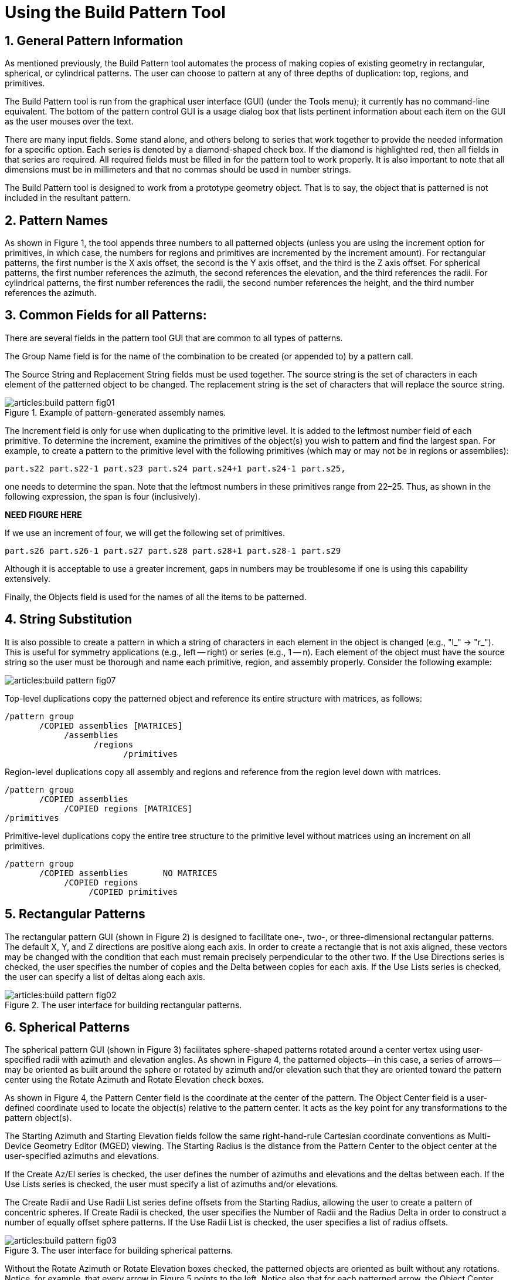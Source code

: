= Using the Build Pattern Tool
:sectnums:

[[_build_pattern_generalinfo]]
== General Pattern Information

As mentioned previously, the Build Pattern tool automates the process
of making copies of existing geometry in rectangular, spherical, or
cylindrical patterns.  The user can choose to pattern at any of three
depths of duplication: top, regions, and primitives.

The Build Pattern tool is run from the graphical user interface (GUI)
(under the Tools menu); it currently has no command-line equivalent.
The bottom of the pattern control GUI is a usage dialog box that lists
pertinent information about each item on the GUI as the user mouses
over the text.

There are many input fields.  Some stand alone, and others belong to
series that work together to provide the needed information for a
specific option.  Each series is denoted by a diamond-shaped
check box.  If the diamond is highlighted red, then all fields in that
series are required.  All required fields must be filled in for the
pattern tool to work properly.  It is also important to note that all
dimensions must be in millimeters and that no commas should be used in
number strings.

The Build Pattern tool is designed to work from a prototype geometry
object.  That is to say, the object that is patterned is not included
in the resultant pattern.

[[_build_pattern_names]]
== Pattern Names

As shown in Figure 1, the tool appends three numbers to all
patterned objects (unless you are using the increment option for
primitives, in which case, the numbers for regions and primitives are
incremented by the increment amount). For rectangular patterns, the
first number is the X axis offset, the second is the Y axis offset,
and the third is the Z axis offset.  For spherical patterns, the first
number references the azimuth, the second references the elevation,
and the third references the radii.  For cylindrical patterns, the
first number references the radii, the second number references the
height, and the third number references the azimuth.

[[_build_pattern_fields]]
== Common Fields for all Patterns:

There are several fields in the pattern tool GUI that are common to
all types of patterns.

The Group Name field is for the name of the combination to be created
(or appended to) by a pattern call.

The Source String and Replacement String fields must be used together.
The source string is the set of characters in each element of the
patterned object to be changed.  The replacement string is the set of
characters that will replace the source string.

.Example of pattern-generated assembly names.
image::articles:build_pattern_fig01.png[]

The Increment field is only for use when duplicating to the primitive
level.  It is added to the leftmost number field of each primitive.
To determine the increment, examine the primitives of the object(s)
you wish to pattern and find the largest span.  For example, to create
a pattern to the primitive level with the following primitives (which
may or may not be in regions or assemblies):

....
part.s22 part.s22-1 part.s23 part.s24 part.s24+1 part.s24-1 part.s25,
....

one needs to determine the span.  Note that the leftmost numbers in
these primitives range from 22–25. Thus, as shown in the following
expression, the span is four (inclusively).

*NEED FIGURE HERE*

If we use an increment of four, we will get the following set of
primitives.

....
part.s26 part.s26-1 part.s27 part.s28 part.s28+1 part.s28-1 part.s29
....

Although it is acceptable to use a greater increment, gaps in numbers
may be troublesome if one is using this capability extensively.

Finally, the Objects field is used for the names of all the items to
be patterned.

[[_build_pattern_stringsub]]
== String Substitution

It is also possible to create a pattern in which a string of
characters in each element in the object is changed (e.g., "l_" ->
"r_"). This is useful for symmetry applications (e.g., left -- right)
or series (e.g., 1 -- n). Each element of the object must have the
source string so the user must be thorough and name each primitive,
region, and assembly properly.  Consider the following example:

image::articles:build_pattern_fig07.png[]

Top-level duplications copy the patterned object and reference its
entire structure with matrices, as follows:

....
/pattern group
       /COPIED assemblies [MATRICES]
	    /assemblies
		  /regions
			/primitives
....

Region-level duplications copy all assembly and regions and reference
from the region level down with matrices.

....
/pattern group
       /COPIED assemblies
	    /COPIED regions [MATRICES]
/primitives
....

Primitive-level duplications copy the entire tree structure to the
primitive level without matrices using an increment on all primitives.

....
/pattern group
       /COPIED assemblies       NO MATRICES
	    /COPIED regions
		 /COPIED primitives
....

[[_build_pattern_recpatterns]]
== Rectangular Patterns

The rectangular pattern GUI (shown in Figure 2) is designed to
facilitate one-, two-, or three-dimensional rectangular patterns.  The
default X, Y, and Z directions are positive along each axis.  In order
to create a rectangle that is not axis aligned, these vectors may be
changed with the condition that each must remain precisely
perpendicular to the other two.  If the Use Directions series is
checked, the user specifies the number of copies and the Delta between
copies for each axis.  If the Use Lists series is checked, the user
can specify a list of deltas along each axis.

.The user interface for building rectangular patterns.
image::articles:build_pattern_fig02.png[]


[[_build_pattern_spherical]]
== Spherical Patterns

The spherical pattern GUI (shown in Figure 3) facilitates
sphere-shaped patterns rotated around a center vertex using
user-specified radii with azimuth and elevation angles.  As shown in
Figure 4, the patterned objects--in this case, a series of arrows--may
be oriented as built around the sphere or rotated by azimuth and/or
elevation such that they are oriented toward the pattern center using
the Rotate Azimuth and Rotate Elevation check boxes.

As shown in Figure 4, the Pattern Center field is the coordinate at
the center of the pattern.  The Object Center field is a user-defined
coordinate used to locate the object(s) relative to the pattern
center.  It acts as the key point for any transformations to the
pattern object(s).

The Starting Azimuth and Starting Elevation fields follow the same
right-hand-rule Cartesian coordinate conventions as Multi-Device
Geometry Editor (MGED) viewing.  The Starting Radius is the distance
from the Pattern Center to the object center at the user-specified
azimuths and elevations.

If the Create Az/El series is checked, the user defines the number of
azimuths and elevations and the deltas between each.  If the Use Lists
series is checked, the user must specify a list of azimuths and/or
elevations.

The Create Radii and Use Radii List series define offsets from the
Starting Radius, allowing the user to create a pattern of concentric
spheres.  If Create Radii is checked, the user specifies the Number of
Radii and the Radius Delta in order to construct a number of equally
offset sphere patterns.  If the Use Radii List is checked, the user
specifies a list of radius offsets.

.The user interface for building spherical patterns.
image::articles:build_pattern_fig03.png[]

Without the Rotate Azimuth or Rotate Elevation boxes checked, the
patterned objects are oriented as built without any rotations.
Notice, for example, that every arrow in Figure 5 points to the left.
Notice also that for each patterned arrow, the Object Center (here
specified as the tip of the arrow) is located on the circle outline at
a distance of one Starting Radius from the Pattern Center.  If we set
the Object Center to the coordinate at the base of the arrow, the base
would then lie on the circular outline.  Wherever the Object Center is
set is the point at which MGED works with the Object Center coordinate
to place and rotate patterned objects.

.Examples of different spherical pattern orientations.
image::articles:build_pattern_fig04.png[]

.Implementation of spherical patterns.
image::articles:build_pattern_fig05.png[]


[[_build_pattern_cylind]]
== Cylindrical Patterns

The cylindrical pattern GUI (shown in Figure 6) facilitates the
creation of cylinder-shaped patterns with user-defined center,
direction, height, azimuth, and radii inputs.  The Base Center is the
vertex of the cylinder shape.  The Object Center is a user-defined
coordinate used to locate the object(s) relative to the Base Center
and Height Direction.  It acts as the key point for any
transformations to the pattern object(s). The Height Direction is the
vector along which the cylinder runs.  The Starting Height is the
offset from the Base Center along the Height Direction that the
pattern will place the Object Center.

.The user interface for building cylindrical patterns.
image::articles:build_pattern_fig06.png[]
